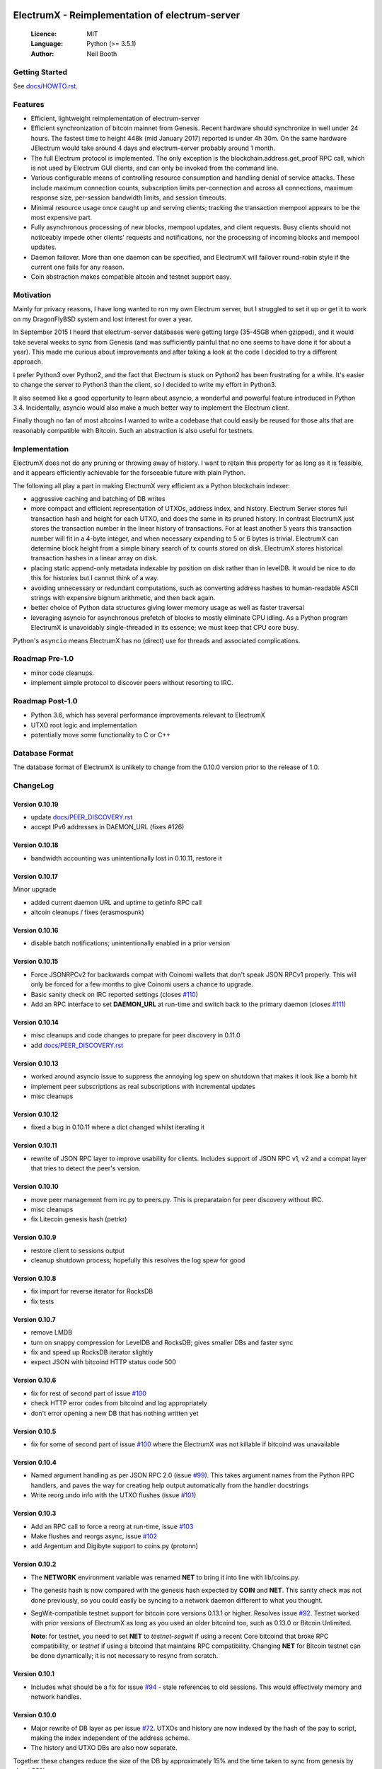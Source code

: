 .. image:: https://travis-ci.org/kyuupichan/electrumx.svg?branch=master
    :target: https://travis-ci.org/kyuupichan/electrumx
.. image:: https://coveralls.io/repos/github/kyuupichan/electrumx/badge.svg
    :target: https://coveralls.io/github/kyuupichan/electrumx

===============================================
ElectrumX - Reimplementation of electrum-server
===============================================

  :Licence: MIT
  :Language: Python (>= 3.5.1)
  :Author: Neil Booth

Getting Started
===============

See `docs/HOWTO.rst`_.

Features
========

- Efficient, lightweight reimplementation of electrum-server
- Efficient synchronization of bitcoin mainnet from Genesis.  Recent
  hardware should synchronize in well under 24 hours.  The fastest
  time to height 448k (mid January 2017) reported is under 4h 30m.  On
  the same hardware JElectrum would take around 4 days and
  electrum-server probably around 1 month.
- The full Electrum protocol is implemented.  The only exception is
  the blockchain.address.get_proof RPC call, which is not used by
  Electrum GUI clients, and can only be invoked from the command line.
- Various configurable means of controlling resource consumption and
  handling denial of service attacks.  These include maximum
  connection counts, subscription limits per-connection and across all
  connections, maximum response size, per-session bandwidth limits,
  and session timeouts.
- Minimal resource usage once caught up and serving clients; tracking the
  transaction mempool appears to be the most expensive part.
- Fully asynchronous processing of new blocks, mempool updates, and
  client requests.  Busy clients should not noticeably impede other
  clients' requests and notifications, nor the processing of incoming
  blocks and mempool updates.
- Daemon failover.  More than one daemon can be specified, and
  ElectrumX will failover round-robin style if the current one fails
  for any reason.
- Coin abstraction makes compatible altcoin and testnet support easy.

Motivation
==========

Mainly for privacy reasons, I have long wanted to run my own Electrum
server, but I struggled to set it up or get it to work on my
DragonFlyBSD system and lost interest for over a year.

In September 2015 I heard that electrum-server databases were getting
large (35-45GB when gzipped), and it would take several weeks to sync
from Genesis (and was sufficiently painful that no one seems to have
done it for about a year).  This made me curious about improvements
and after taking a look at the code I decided to try a different
approach.

I prefer Python3 over Python2, and the fact that Electrum is stuck on
Python2 has been frustrating for a while.  It's easier to change the
server to Python3 than the client, so I decided to write my effort in
Python3.

It also seemed like a good opportunity to learn about asyncio, a
wonderful and powerful feature introduced in Python 3.4.
Incidentally, asyncio would also make a much better way to implement
the Electrum client.

Finally though no fan of most altcoins I wanted to write a codebase
that could easily be reused for those alts that are reasonably
compatible with Bitcoin.  Such an abstraction is also useful for
testnets.

Implementation
==============

ElectrumX does not do any pruning or throwing away of history.  I want
to retain this property for as long as it is feasible, and it appears
efficiently achievable for the forseeable future with plain Python.

The following all play a part in making ElectrumX very efficient as a
Python blockchain indexer:

- aggressive caching and batching of DB writes
- more compact and efficient representation of UTXOs, address index,
  and history.  Electrum Server stores full transaction hash and
  height for each UTXO, and does the same in its pruned history.  In
  contrast ElectrumX just stores the transaction number in the linear
  history of transactions.  For at least another 5 years this
  transaction number will fit in a 4-byte integer, and when necessary
  expanding to 5 or 6 bytes is trivial.  ElectrumX can determine block
  height from a simple binary search of tx counts stored on disk.
  ElectrumX stores historical transaction hashes in a linear array on
  disk.
- placing static append-only metadata indexable by position on disk
  rather than in levelDB.  It would be nice to do this for histories
  but I cannot think of a way.
- avoiding unnecessary or redundant computations, such as converting
  address hashes to human-readable ASCII strings with expensive bignum
  arithmetic, and then back again.
- better choice of Python data structures giving lower memory usage as
  well as faster traversal
- leveraging asyncio for asynchronous prefetch of blocks to mostly
  eliminate CPU idling.  As a Python program ElectrumX is unavoidably
  single-threaded in its essence; we must keep that CPU core busy.

Python's ``asyncio`` means ElectrumX has no (direct) use for threads
and associated complications.


Roadmap Pre-1.0
===============

- minor code cleanups.
- implement simple protocol to discover peers without resorting to IRC.

Roadmap Post-1.0
================

- Python 3.6, which has several performance improvements relevant to
  ElectrumX
- UTXO root logic and implementation
- potentially move some functionality to C or C++


Database Format
===============

The database format of ElectrumX is unlikely to change from the 0.10.0
version prior to the release of 1.0.


ChangeLog
=========

Version 0.10.19
---------------

* update `docs/PEER_DISCOVERY.rst`_
* accept IPv6 addresses in DAEMON_URL (fixes #126)

Version 0.10.18
---------------

* bandwidth accounting was unintentionally lost in 0.10.11, restore it

Version 0.10.17
---------------

Minor upgrade

* added current daemon URL and uptime to getinfo RPC call
* altcoin cleanups / fixes (erasmospunk)

Version 0.10.16
---------------

* disable batch notifications; unintentionally enabled in a prior version

Version 0.10.15
---------------

* Force JSONRPCv2 for backwards compat with Coinomi wallets that don't
  speak JSON RPCv1 properly.  This will only be forced for a few
  months to give Coinomi users a chance to upgrade.
* Basic sanity check on IRC reported settings (closes `#110`_)
* Add an RPC interface to set **DAEMON_URL** at run-time and switch back
  to the primary daemon (closes `#111`_)

Version 0.10.14
---------------

* misc cleanups and code changes to prepare for peer discovery in 0.11.0
* add `docs/PEER_DISCOVERY.rst`_

Version 0.10.13
---------------

* worked around asyncio issue to suppress the annoying log spew on shutdown
  that makes it look like a bomb hit
* implement peer subscriptions as real subscriptions with incremental updates
* misc cleanups

Version 0.10.12
---------------

* fixed a bug in 0.10.11 where a dict changed whilst iterating it

Version 0.10.11
---------------

* rewrite of JSON RPC layer to improve usability for clients.
  Includes support of JSON RPC v1, v2 and a compat layer that tries to
  detect the peer's version.

Version 0.10.10
---------------

* move peer management from irc.py to peers.py.  This is preparataion
  for peer discovery without IRC.
* misc cleanups
* fix Litecoin genesis hash (petrkr)

Version 0.10.9
--------------

* restore client to sessions output
* cleanup shutdown process; hopefully this resolves the log spew for good

Version 0.10.8
--------------

* fix import for reverse iterator for RocksDB
* fix tests

Version 0.10.7
--------------

* remove LMDB
* turn on snappy compression for LevelDB and RocksDB; gives smaller DBs and
  faster sync
* fix and speed up RocksDB iterator slightly
* expect JSON with bitcoind HTTP status code 500

Version 0.10.6
--------------

* fix for rest of second part of issue `#100`_
* check HTTP error codes from bitcoind and log appropriately
* don't error opening a new DB that has nothing written yet

Version 0.10.5
--------------

* fix for some of second part of issue `#100`_ where the ElectrumX was not
  killable if bitcoind was unavailable


Version 0.10.4
--------------

* Named argument handling as per JSON RPC 2.0 (issue `#99`_).  This
  takes argument names from the Python RPC handlers, and paves the way
  for creating help output automatically from the handler docstrings
* Write reorg undo info with the UTXO flushes (issue `#101`_)

Version 0.10.3
--------------

* Add an RPC call to force a reorg at run-time, issue `#103`_
* Make flushes and reorgs async, issue `#102`_
* add Argentum and Digibyte support to coins.py (protonn)

Version 0.10.2
--------------

* The **NETWORK** environment variable was renamed **NET** to bring it
  into line with lib/coins.py.
* The genesis hash is now compared with the genesis hash expected by
  **COIN** and **NET**.  This sanity check was not done previously, so
  you could easily be syncing to a network daemon different to what
  you thought.
* SegWit-compatible testnet support for bitcoin core versions 0.13.1
  or higher.  Resolves issue `#92`_.  Testnet worked with prior
  versions of ElectrumX as long as you used an older bitcoind too,
  such as 0.13.0 or Bitcoin Unlimited.

  **Note**: for testnet, you need to set **NET** to *testnet-segwit*
  if using a recent Core bitcoind that broke RPC compatibility, or
  *testnet* if using a bitcoind that maintains RPC compatibility.
  Changing **NET** for Bitcoin testnet can be done dynamically; it is
  not necessary to resync from scratch.

Version 0.10.1
--------------

* Includes what should be a fix for issue `#94`_ - stale references to
  old sessions.  This would effectively memory and network handles.

Version 0.10.0
--------------

* Major rewrite of DB layer as per issue `#72`_.  UTXOs and history
  are now indexed by the hash of the pay to script, making the index
  independent of the address scheme.
* The history and UTXO DBs are also now separate.

Together these changes reduce the size of the DB by approximately 15%
and the time taken to sync from genesis by about 20%.

Note the **UTXO_MB** and **HIST_MB** environment variables have been
removed and replaced with the single environment variable
**CACHE_MB**.  I suggest you set this to 90% of the sum of the old
variables to use roughly the same amount of memory.

For now this code should be considered experimental; if you want
stability please stick with the 0.9 series.


**Neil Booth**  kyuupichan@gmail.com  https://github.com/kyuupichan

1BWwXJH3q6PRsizBkSGm2Uw4Sz1urZ5sCj


.. _#72: https://github.com/kyuupichan/electrumx/issues/72
.. _#92: https://github.com/kyuupichan/electrumx/issues/92
.. _#94: https://github.com/kyuupichan/electrumx/issues/94
.. _#99: https://github.com/kyuupichan/electrumx/issues/99
.. _#100: https://github.com/kyuupichan/electrumx/issues/100
.. _#101: https://github.com/kyuupichan/electrumx/issues/101
.. _#102: https://github.com/kyuupichan/electrumx/issues/102
.. _#103: https://github.com/kyuupichan/electrumx/issues/103
.. _#110: https://github.com/kyuupichan/electrumx/issues/110
.. _#111: https://github.com/kyuupichan/electrumx/issues/111
.. _docs/HOWTO.rst: https://github.com/kyuupichan/electrumx/blob/master/docs/HOWTO.rst
.. _docs/PEER_DISCOVERY.rst: https://github.com/kyuupichan/electrumx/blob/master/docs/PEER_DISCOVERY.rst
